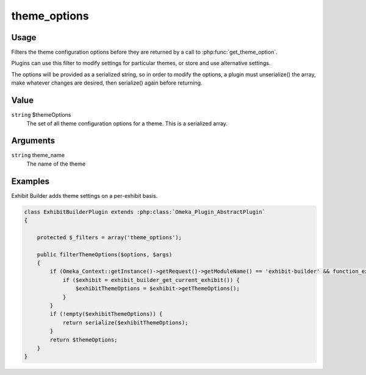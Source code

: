 #############
theme_options
#############

*****
Usage
*****

Filters the theme configuration options before they are returned by a call to :php:func:`get_theme_option`.

Plugins can use this filter to modify settings for particular themes, or store and use alternative settings.

The options will be provided as a serialized string, so in order to modify the options, a plugin must unserialize() the array, make whatever changes are desired, then serialize() again before returning. 

*****
Value
*****

``string`` $themeOptions
    The set of all theme configuration options for a theme. This is a serialized array. 

*********
Arguments
*********

``string`` theme_name
    The name of the theme

********
Examples
********

Exhibit Builder adds theme settings on a per-exhibit basis.


.. code-block:: php

    class ExhibitBuilderPlugin extends :php:class:`Omeka_Plugin_AbstractPlugin`
    {
    
        protected $_filters = array('theme_options');
        
        public filterThemeOptions($options, $args)
        {
            if (Omeka_Context::getInstance()->getRequest()->getModuleName() == 'exhibit-builder' && function_exists('__v')) {
                if ($exhibit = exhibit_builder_get_current_exhibit()) {
                    $exhibitThemeOptions = $exhibit->getThemeOptions();
                }
            }
            if (!empty($exhibitThemeOptions)) {
                return serialize($exhibitThemeOptions);
            }
            return $themeOptions;
        }    
    }
